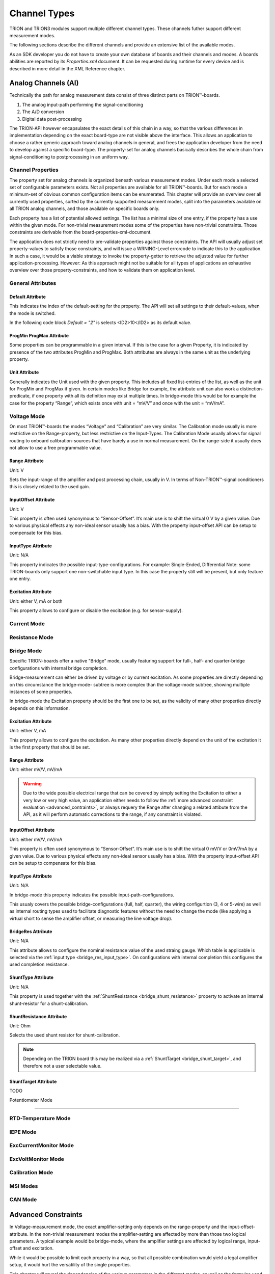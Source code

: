 Channel Types
=============

TRION and TRION3 modules support multiple different channel types.
These channels futher support different measurement modes.

The following sections describe the different channels and provide an
extensive list of the available modes.


As an SDK developer you do not have to create your own database
of boards and their channels and modes. A boards abilities
are reported by its *Properties.xml* document.
It can be requested during runtime for every device and is described
in more detail in the XML Reference chapter.



Analog Channels (AI)
--------------------

Technically the path for analog measurement data consist of three
distinct parts on TRION™-boards.

1. The analog input-path performing the signal-conditioning
2. The A/D conversion
3. Digital data post-processing


The TRION-API however encapsulates the exact details of this chain
in a way, so that the various differences in implementation depending
on the exact board-type are not visible above the interface. This allows
an application to choose a rather generic approach toward analog
channels in general, and frees the application developer from the need
to develop against a specific board-type. The property-set for analog
channels basically describes the whole chain from signal-conditioning
to postprocessing in an uniform way.


Channel Properties
~~~~~~~~~~~~~~~~~~

The property set for analog channels is organized beneath
various measurement modes. Under each mode a selected set of
configurable parameters exists. Not all properties are available for
all TRION™-boards. But for each mode a minimum-set of obvious common
configuration items can be enumerated. This chapter will provide an
overview over all currently used properties, sorted by the currently
supported measurement modes, split into the parameters available on
all TRION analog channels, and those available on specific
boards only.

Each property has a list of potential allowed settings. The list has
a minimal size of one entry, if the property has a use within the
given mode.
For non-trivial measurement modes some of the properties have non-trivial
constraints. Those constraints are derivable from the
board-properties-xml-document.

The application does not strictly need to pre-validate properties
against those constraints.
The API will usually adjust set property-values to satisfy those
constraints, and will issue a WRNING-Level errorcode to indicate
this to the application. In such a case, it would be a viable strategy
to invoke the property-getter to retrieve the adjusted value for further
application-processing. However: As this approach might not be suitable
for all types of applications an exhaustive overview over those
property-constraints, and how to validate them on application level.



General Attributes
~~~~~~~~~~~~~~~~~~

Default Attribute
^^^^^^^^^^^^^^^^^

This indicates the index of the default-setting for the property.
The API will set all settings to their default-values, when the
mode is switched.

In the following code block *Default = "2"* is selects
<ID2>10</ID2> as its default value.

.. code-block:: XML
    :caption: Default attribute

    <Range
        Default = "2">
        <ID0>100</ID0>
        <ID1>30</ID1>
        <ID2>10</ID2>
        <ID3>3</ID3>
        <ID4>1</ID4>
        <ID5>0.1</ID5>
    </Range>



ProgMin ProgMax Attribute
^^^^^^^^^^^^^^^^^^^^^^^^^

Some properties can be programmable in a given interval. If this
is the case for a given Property, it is indicated by presence of
the two attributes ProgMin and ProgMax.
Both attributes are always in the same unit as the underlying
property.

.. code-block:: XML
    :caption: ProgMin ProgMax attribute

    <Range
        ProgMax = "100"
        ProgMin = "-100">
    </Range>



Unit Attribute
^^^^^^^^^^^^^^

Generally indicates the Unit used with the given property. This
includes all fixed list-entries of the list, as well as the unit
for ProgMin and ProgMax if given.
In certain modes like Bridge for example, the attribute unit can
also work a distinction-predicate, if one property with all its
definition may exist multiple times. In bridge-mode this would be
for example the case for the property “Range”, which exists once
with unit = “mV/V” and once with the unit = “mV/mA”.

.. code-block:: XML
    :caption: Unit attribute

    <Range
        Unit = "V">
    </Range>


Voltage Mode
~~~~~~~~~~~~

On most TRION™-boards the modes “Voltage” and “Calibration” are
very similar. The Calibration mode usually is more restrictive on
the Range-property, but less restrictive on the Input-Types. The
Calibration Mode usually allows for signal routing to onboard
calibration-sources that have barely a use in normal measurement.
On the range-side it usually does not allow to use a free
programmable value.

.. code-block:: XML
    :caption: Voltage mode element

    <Mode Mode = "Voltage">
        <Range>..</Range>
        <InputOffset>..</InputOffset>
        <Excitation>..</Excitation>
        <LPFilter_Type>..</LPFilter_Type>
        <LPFilter_Order>..</LPFilter_Order>
        <LPFilter_Val>..</LPFilter_Val>
        <HPFilter_Type>..</HPFilter_Type>
        <HPFilter_Order>..</HPFilter_Order>
        <HPFilter_Val>..</HPFilter_Val>
        <InputType>..</InputType>
        <IIRFilter_Type>..</IIRFilter_Type>
        <IIRFilter_Order>..</IIRFilter_Order>
        <IIRFilter_Val>..</IIRFilter_Val>
        <HPIIRFilter_Type>..</HPIIRFilter_Type>
        <HPIIRFilter_Order>..</HPIIRFilter_Order>
        <HPIIRFilter_Val>..</HPIIRFilter_Val>
        <InputImpedance>..</InputImpedance>
        <ChannelFeatures>..</ChannelFeatures>
        <TEDSOptions>..</TEDSOptions>
    </Mode>


Range Attribute
^^^^^^^^^^^^^^^
Unit: V

Sets the input-range of the amplifier and post processing chain,
usually in V. In terms of Non-TRION™-signal conditioners this is
closely related to the used gain.


InputOffset Attribute
^^^^^^^^^^^^^^^^^^^^^
Unit: V

This property is often used synonymous to “Sensor-Offset”. It’s
main use is to shift the virtual 0 V by a given value. Due to
various physical effects any non-ideal sensor usually has a bias.
With the property input-offset API can be setup to compensate for
this bias.


InputType Attribute
^^^^^^^^^^^^^^^^^^^
Unit: N/A

This property indicates the possible input-type-configurations.
For example: Single-Ended, Differential
Note: some TRION-boards only support one non-switchable input type.
In this case the property still will be present, but only feature
one entry.


Excitation Attribute
^^^^^^^^^^^^^^^^^^^^
Unit: either V, mA or both

This property allows to configure or disable the excitation
(e.g. for sensor-supply).





Current Mode
~~~~~~~~~~~~


Resistance Mode
~~~~~~~~~~~~~~~


Bridge Mode
~~~~~~~~~~~

Specific TRION-boards offer a native "Bridge" mode, usually featuring
support for full-, half- and quarter-bridge configurations with internal
bridge completion.

Bridge-measurement can either be driven by voltage or by current excitation.
As some properties are directly depending on this circumstance the bridge-mode-
subtree is more complex than the voltage-mode subtree, showing multiple
instances of some properties.

In bridge-mode the Excitation property should be the first one to be set,
as the validity of many other properties directly depends on this information.

.. code-block:: XML
    :caption: Bridge mode element

    <Mode Mode = "Bridge">
        <Range>..</Range>
        <Range>..</Range>
        <InputOffset>..</InputOffset>
        <InputOffset>..</InputOffset>
        <Excitation>..</Excitation>
        <Excitation>..</Excitation>
        <ShuntTarget>..</ShuntTarget>
        <ShuntTarget>..</ShuntTarget>
        <LPFilter_Type>..</LPFilter_Type>
        <LPFilter_Order>..</LPFilter_Order>
        <LPFilter_Val>..</LPFilter_Val>
        <HPFilter_Type>..</HPFilter_Type>
        <HPFilter_Order>..</HPFilter_Order>
        <HPFilter_Val>..</HPFilter_Val>
        <IIRFilter_Type>..</IIRFilter_Type>
        <IIRFilter_Order>..</IIRFilter_Order>
        <IIRFilter_Val>..</IIRFilter_Val>
        <HPIIRFilter_Type>..</HPIIRFilter_Type>
        <HPIIRFilter_Order>..</HPIIRFilter_Order>
        <HPIIRFilter_Val>..</HPIIRFilter_Val>
        <InputImpedance>..</InputImpedance>
        <InputType>..</InputType>
        <BridgeRes>..</BridgeRes>
        <BridgeRes>..</BridgeRes>
        <BridgeRes>..</BridgeRes>
        <ShuntType>..</ShuntType>
        <ShuntResistance>..</ShuntResistance>
        <ChannelFeatures>..</ChannelFeatures>
        <TEDSOptions>..</TEDSOptions>
    </Mode>

Excitation Attribute
^^^^^^^^^^^^^^^^^^^^
Unit: either V, mA

This property allows to configure the excitation.
As many other properties directly depend on the unit
of the excitation it is the first property that should
be set.

Range Attribute
^^^^^^^^^^^^^^^
Unit: either mV/V, mV/mA

.. warning::
    Due to the wide possible electrical range that can be covered
    by simply setting the Excitation to either a very low or very
    high value, an application either needs to follow the :ref:`more advanced
    constraint evaluation <advanced_contraints>`, or always
    requery the Range after changing a related attibute from the API,
    as it will perform automatic corrections to the range, if any
    constraint is violated.

InputOffset Attribute
^^^^^^^^^^^^^^^^^^^^^
Unit: either mV/V, mV/mA

This property is often used synonymous to “Sensor-Offset”. It’s
main use is to shift the virtual 0 mV/V or 0mV7mA by a given value.
Due to various physical effects any non-ideal sensor usually has a bias.
With the property input-offset API can be setup to compensate for
this bias.

.. _bridge_res_input_type:

InputType Attribute
^^^^^^^^^^^^^^^^^^^
Unit: N/A

In bridge-mode this property indicates the possible input-path-configurations.

This usualy covers the possible bridge-configurations
(full, half, quarter), the wiring configurtion (3, 4 or 5-wire)
as well as internal routing types used to facilitate diagnostic
features without the need to change the mode (like applying a
virtual short to sense the amplifier offset, or measuring the line
voltage drop).

BridgeRes Attribute
^^^^^^^^^^^^^^^^^^^
Unit: N/A

This attribute allows to configure the nominal resistance value of the
used straing gauge. Which table is applicable is selected via the
:ref:`input type <bridge_res_input_type>`. On configurations with internal
completion this configures the used completion resistance.

ShuntType Attribute
^^^^^^^^^^^^^^^^^^^
Unit: N/A

This property is used together with the
:ref:`ShuntResistance <bridge_shunt_resistance>` property
to activate an internal shunt-resistor for a shunt-calibration.

.. _bridge_shunt_resistance:

ShuntResistance Attribute
^^^^^^^^^^^^^^^^^^^^^^^^^
Unit: Ohm

Selects the used shunt resistor for shunt-calibration.

.. note::
    Depending on the TRION board this may be realized via a
    :ref:`ShuntTarget <bridge_shunt_target>`, and therefore
    not a user selectable value.

.. _bridge_shunt_target:

ShuntTarget Attribute
^^^^^^^^^^^^^^^^^^^^^^^^^

TODO


Potentiometer Mode

~~~~~~~~~~~~~~~~~~


RTD-Temperature Mode
~~~~~~~~~~~~~~~~~~~~


IEPE Mode
~~~~~~~~~


ExcCurrentMonitor Mode
~~~~~~~~~~~~~~~~~~~~~~


ExcVoltMonitor Mode
~~~~~~~~~~~~~~~~~~~


Calibration Mode
~~~~~~~~~~~~~~~~


MSI Modes
~~~~~~~~~


CAN Mode
~~~~~~~~

.. _advanced_contraints:

Advanced Constraints
--------------------

In Voltage-measurement mode, the exact amplifier-setting only
depends on the range-property and the input-offset-attribute.
In the non-trivial measurement modes the amplifier-setting are affected
by more than those two logical parameters. A typical example would be
bridge-mode, where the amplifier settings are affected by logical range,
input-offset and excitation.

While it would be possible to limit each property in a way, so that all
possible combination would yield a legal amplifier setup, it would hurt
the versatility of the single properties.

This chapter will reveal the dependencies of the various parameters in
the different modes, as well as the formulas used to evaluate versus
the given constraints.


Almost all constraints affect the range-property.
Each range-property-node holds several attributes relevant for
constraints checking:

AmplRangeMax, AmplRangeMin, AmplRangeUnit
~~~~~~~~~~~~~~~~~~~~~~~~~~~~~~~~~~~~~~~~~
These attributes indicate the legal maximum and minimum values for the
final amplifier-setup. The AmplRangeUnit is always in volt [V].

MaxInputOffset
~~~~~~~~~~~~~~
Maximum allowed input-offset. This is always given in %-of-range.
On most TRION™-boards this is +/-200%, unless already in the highest
possible range, where usually no further input-offset is allowed.

MaxOutputOffset
~~~~~~~~~~~~~~~
The output-offset is the virtual offset introduce by asymmetrical custom
ranges. For example a custom range of 0..10V would yield a output-offset
of -100%. The limit for the output-offset usually is +/-150%







Range calculation
-----------------


As the TRION-API supports asymmetrical custom ranges, the range is split
into RangeMin and RangeMax. RangeMin is the lower value of a given
range-span, whereby RangeMax is the upper value.

.. tabularcolumns:: |p{3cm}|p{3cm}|p{3cm}|

.. table:: Range Examples
   :widths: 30 30 30

   +----------------------+--------------+--------------+
   | Range                | RangeMin     | RangeMax     |
   +======================+==============+==============+
   | 10V (= -10V .. 10V)  | -10V         | 10V          |
   +----------------------+--------------+--------------+
   | -5 .. 10V            | -5V          | 10V          |
   +----------------------+--------------+--------------+
   | 0 .. 10V             | 0V           | 10V          |
   +----------------------+--------------+--------------+
   | 3 .. 10V             | 3V           | 10V          |
   +----------------------+--------------+--------------+
   | -10 .. 5V            | -10V         | 5V           |
   +----------------------+--------------+--------------+
   | -10 .. 0V            | -10V         | 0V           |
   +----------------------+--------------+--------------+

This is the range (in [V]), the amplifier-path has to be set to, to satisfy
the promise, that the interval RangeMin..RangeMax is covered by the
raw-value-full-scale.


HWRangeMin, HWRangeMax, HWInputOffset
~~~~~~~~~~~~~~~~~~~~~~~~~~~~~~~~~~~~~
As the properties Range (RangeMin..RangeMx) and InputOffset are always in
logical units (eg Ohms for resistance mode), a intermediate step of conversion
is necessary, to translate them to the underlying voltage-measurements.
The HWRangeMin/Max and InputOffset are used subsequentially to calculate the
AmplifierRange. The main-purpose of those values is to keep the calculation
comprehensible.


Amplifier Range
~~~~~~~~~~~~~~~
The result of the calculated AmplifierRange must always satisfy following
condition:

    .. math:: AmplRangeMin[V] \leq AmplifierRange[V] \leq AmplRangeMax


Voltage Mode, Calibration Mode
~~~~~~~~~~~~~~~~~~~~~~~~~~~~~~
Depending on properties: Range, InputOffset

    .. math:: HWRangeMin[V] = RangeMin[V]
    .. math:: HWRangeMax[V] = RangeMax[V]
    .. math:: HWInputOffset[V] = InputOffset[V]
    .. math:: AmplifierRange[V] = max(abs(HWRangeMin+HWInputOffset), \\ abs(HWRangeMax+HWInputOffset))


Resistance Mode
~~~~~~~~~~~~~~~
Depending on properties: Range, InputOffset, Excitation

    .. math:: HWRangeMin[V] = RangeMin[\Omega] * Excitation[A]
    .. math:: HWRangeMax[V] = RangeMax[\Omega] * Excitation[A]
    .. math:: HWInputOffset[V] = InputOffset[\Omega] * Excitation[A]
    .. math:: AmplifierRange[V] = max(abs(HWRangeMin+HWInputOffset), \\ abs(HWRangeMax+HWInputOffset))


Bridge Mode
~~~~~~~~~~~
Depending on properties: Range, InputOffset, Excitation

Note: Excitation and Range are related.


.. tabularcolumns:: |p{2.5cm}|p{2.5cm}|

.. table:: Bridge Range Examples
   :widths: 20 20

   +--------------------+---------------------+
   | Excitation Unit    | Range Unit          |
   +====================+=====================+
   | mA                 | mV/mA               |
   +--------------------+---------------------+
   | V                  | mV/mV               |
   +--------------------+---------------------+

The calculation is shown for mA-unit. Formulas also apply for V-excitations

    .. math:: HWRangeMin[V] = \frac{RangeMin[\frac{mV}{mA}] * Excitation[mA]}{1000}
    .. math:: HWRangeMax[V] = \frac{RangeMax[\frac{mV}{mA}] * Excitation[mA]}{1000}
    .. math:: HWInputOffset[V] = \frac{InputOffset[\frac{mV}{mA}] * Excitation[mA]}{1000}
    .. math:: AmplifierRange[V] = max(abs(HWRangeMin+HWInputOffset), \\ abs(HWRangeMax+HWInputOffset))


Potentiometer Mode
~~~~~~~~~~~~~~~~~~
Depending on properties: Range, InputOffset, Excitation

    .. math:: HWRangeMin[V] = \frac{RangeMin[\%] * Excitation[V]}{100}-\frac{Excitation[V]}{2}
    .. math:: HWRangeMax[V] = \frac{RangeMax[\%] * Excitation[V]}{100}-\frac{Excitation[V]}{2}
    .. math:: HWInputOffset = InputOffset[\%] * Excitation[V]
    .. math:: AmplifierRange[V] = max(abs(HWRangeMin+HWInputOffset), \\ abs(HWRangeMax+HWInputOffset))



RTD-Temperature Mode
~~~~~~~~~~~~~~~~~~~~

TBD


Current Mode, ExcCurrentMonitor Mode
~~~~~~~~~~~~~~~~~~~~~~~~~~~~~~~~~~~~
Depending on properties: Range, ShuntRes

    .. math:: HWRangeMin[V] = RangeMin[A] * ShuntRes[\Omega]
    .. math:: HWRangeMax[V] = RangeMax[A] * ShuntRes[\Omega]
    .. math:: HWInputOffset[V] = InputOffset[A] * ShuntRes[\Omega]
    .. math:: AmplifierRange[V] = max(abs(HWRangeMin+HWInputOffset), \\ abs(HWRangeMax+HWInputOffset))



Analog Out Channels
-------------------


MonitorOutput Mode
~~~~~~~~~~~~~~~~~~


MathOutput Mode
~~~~~~~~~~~~~~~


ConstOutput Mode
~~~~~~~~~~~~~~~~


FunctionGenerator Mode
~~~~~~~~~~~~~~~~~~~~~~


StreamOutput Mode
~~~~~~~~~~~~~~~~~




Counter Channels
----------------

Events Mode
~~~~~~~~~~~


Period Mode
~~~~~~~~~~~


PulseWidth Mode
~~~~~~~~~~~~~~~


TwoPulseEdgeSep Mode
~~~~~~~~~~~~~~~~~~~~


Subcounter Period Mode
~~~~~~~~~~~~~~~~~~~~~~


Subcounter TwoPulseEdgeSep Mode
~~~~~~~~~~~~~~~~~~~~~~~~~~~~~~~


Subcounter Frequency Mode
~~~~~~~~~~~~~~~~~~~~~~~~~




Digital Channels
----------------


DI Mode
~~~~~~~


DIO Mode
~~~~~~~~




CAN Channels
------------


HighSpeed Mode
~~~~~~~~~~~~~~


CANFD Channels
--------------


Currently not supported




RS485 Channels
--------------


Raw Mode
~~~~~~~~


NMEA Mode
~~~~~~~~~

